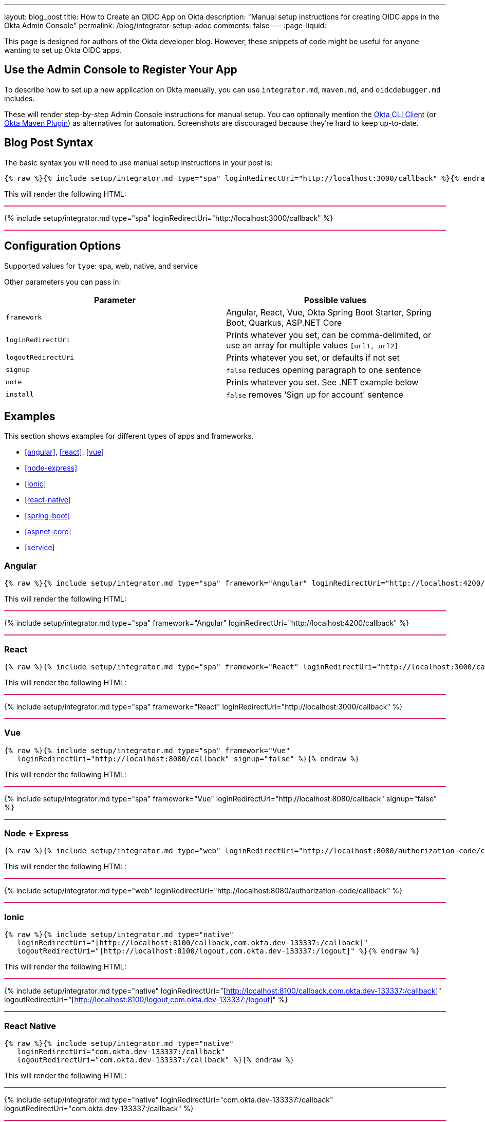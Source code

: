 ---
layout: blog_post
title: How to Create an OIDC App on Okta
description: "Manual setup instructions for creating OIDC apps in the Okta Admin Console"
permalink: /blog/integrator-setup-adoc
comments: false
---
:page-liquid:

++++
<style>
.BlogPost-title { margin: 0 }
.logo { float: right; margin: 50px }
@media screen and (max-width: 600px) {
  .logo {
    display: none;
  }
}
.separator { height: 2px; background: #DD2864 }
</style>
++++

This page is designed for authors of the Okta developer blog. However, these snippets of code might be useful for anyone wanting to set up Okta OIDC apps.

== Use the Admin Console to Register Your App

To describe how to set up a new application on Okta manually, you can use `integrator.md`, `maven.md`, and `oidcdebugger.md` includes.

These will render step-by-step Admin Console instructions for manual setup. You can optionally mention the https://github.com/okta/okta-cli-client[Okta CLI Client] (or https://github.com/oktadev/okta-maven-plugin[Okta Maven Plugin]) as alternatives for automation. Screenshots are discouraged because they're hard to keep up-to-date.

== Blog Post Syntax

The basic syntax you will need to use manual setup instructions in your post is:

----
{% raw %}{% include setup/integrator.md type="spa" loginRedirectUri="http://localhost:3000/callback" %}{% endraw %}
----

This will render the following HTML:

++++
<div class="separator"></div>
++++
{% include setup/integrator.md type="spa" loginRedirectUri="http://localhost:3000/callback" %}
++++
<div class="separator"></div>
++++

== Configuration Options

Supported values for `type`: spa, web, native, and service

Other parameters you can pass in:

[cols="1,1"]
|===
|Parameter |Possible values

|`framework`
|Angular, React, Vue, Okta Spring Boot Starter, Spring Boot, Quarkus, ASP.NET Core

|`loginRedirectUri`
|Prints whatever you set, can be comma-delimited, or use an array for multiple values `[url1, url2]`

|`logoutRedirectUri`
|Prints whatever you set, or defaults if not set

|`signup`
|`false` reduces opening paragraph to one sentence

|`note`
|Prints whatever you set. See .NET example below

|`install`
|`false` removes 'Sign up for account' sentence
|===

== Examples

This section shows examples for different types of apps and frameworks.

* <<angular>>, <<react>>, <<vue>>
* <<node-express>>
* <<ionic>>
* <<react-native>>
* <<spring-boot>>
* <<aspnet-core>>
* <<service>>

=== Angular

----
{% raw %}{% include setup/integrator.md type="spa" framework="Angular" loginRedirectUri="http://localhost:4200/callback" %}{% endraw %}
----

This will render the following HTML:

++++
<div class="separator"></div>
++++
{% include setup/integrator.md type="spa" framework="Angular" loginRedirectUri="http://localhost:4200/callback" %}
++++
<div class="separator"></div>
++++

=== React

----
{% raw %}{% include setup/integrator.md type="spa" framework="React" loginRedirectUri="http://localhost:3000/callback" %}{% endraw %}
----

This will render the following HTML:

++++
<div class="separator"></div>
++++
{% include setup/integrator.md type="spa" framework="React" loginRedirectUri="http://localhost:3000/callback" %}
++++
<div class="separator"></div>
++++

=== Vue

----
{% raw %}{% include setup/integrator.md type="spa" framework="Vue"
   loginRedirectUri="http://localhost:8080/callback" signup="false" %}{% endraw %}
----

This will render the following HTML:

++++
<div class="separator"></div>
++++
{% include setup/integrator.md type="spa" framework="Vue"
   loginRedirectUri="http://localhost:8080/callback" signup="false" %}
++++
<div class="separator"></div>
++++

=== Node + Express

----
{% raw %}{% include setup/integrator.md type="web" loginRedirectUri="http://localhost:8080/authorization-code/callback" %}{% endraw %}
----

This will render the following HTML:

++++
<div class="separator"></div>
++++
{% include setup/integrator.md type="web" loginRedirectUri="http://localhost:8080/authorization-code/callback" %}
++++
<div class="separator"></div>
++++

=== Ionic

----
{% raw %}{% include setup/integrator.md type="native"
   loginRedirectUri="[http://localhost:8100/callback,com.okta.dev-133337:/callback]"
   logoutRedirectUri="[http://localhost:8100/logout,com.okta.dev-133337:/logout]" %}{% endraw %}
----

This will render the following HTML:

++++
<div class="separator"></div>
++++
{% include setup/integrator.md type="native"
   loginRedirectUri="[http://localhost:8100/callback,com.okta.dev-133337:/callback]"
   logoutRedirectUri="[http://localhost:8100/logout,com.okta.dev-133337:/logout]" %}
++++
<div class="separator"></div>
++++

=== React Native

----
{% raw %}{% include setup/integrator.md type="native"
   loginRedirectUri="com.okta.dev-133337:/callback"
   logoutRedirectUri="com.okta.dev-133337:/callback" %}{% endraw %}
----

This will render the following HTML:

++++
<div class="separator"></div>
++++
{% include setup/integrator.md type="native"
   loginRedirectUri="com.okta.dev-133337:/callback"
   logoutRedirectUri="com.okta.dev-133337:/callback" %}
++++
<div class="separator"></div>
++++

=== Okta Spring Boot Starter

----
{% raw %}{% include setup/integrator.md type="web" framework="Okta Spring Boot Starter" %}{% endraw %}
----

This will render the following HTML:

++++
<div class="separator"></div>
++++
{% include setup/integrator.md type="web" framework="Okta Spring Boot Starter" %}
++++
<div class="separator"></div>
++++

=== ASP.NET Core

----
{% raw %}{% capture note %}
> Note that the TCP port 5001 must be the same used by the application. You can see it in the messages displayed in the terminal when you start the application with **`dotnet run`**.
{% endcapture %}
{% include setup/integrator.md type="web" note=note framework="ASP.NET Core"
   loginRedirectUri="http://localhost:5001/authorization-code/callback"
   logoutRedirectUri="http://localhost:5001/signout/callback" %}{% endraw %}
----

This will render the following HTML:

++++
<div class="separator"></div>
++++
{% capture note %}
> Note that the TCP port 5001 must be the same used by the application. You can see it in the messages displayed in the terminal when you start the application with **`dotnet run`**.
{% endcapture %}
{% include setup/integrator.md type="web" note=note framework="ASP.NET Core"
   loginRedirectUri="http://localhost:5001/authorization-code/callback"
   logoutRedirectUri="http://localhost:5001/signout/callback" %}
++++
<div class="separator"></div>
++++

=== Service

----
{% raw %}{% include setup/integrator.md type="service" %}{% endraw %}
----

This will render the following HTML:

++++
<div class="separator"></div>
++++
{% include setup/integrator.md type="service" %}
++++
<div class="separator"></div>
++++

=== Maven

----
{% raw %}{% include setup/maven.md %}{% endraw %}
----

This will render the following HTML:

++++
<div class="separator"></div>
++++
{% include setup/maven.md %}
++++
<div class="separator"></div>
++++

=== OIDC Debugger

----
{% raw %}{% include setup/oidcdebugger.md %}{% endraw %}
----

This will render the following HTML:

++++
<div class="separator"></div>
++++
{% include setup/oidcdebugger.md %}
++++
<div class="separator"></div>
++++
